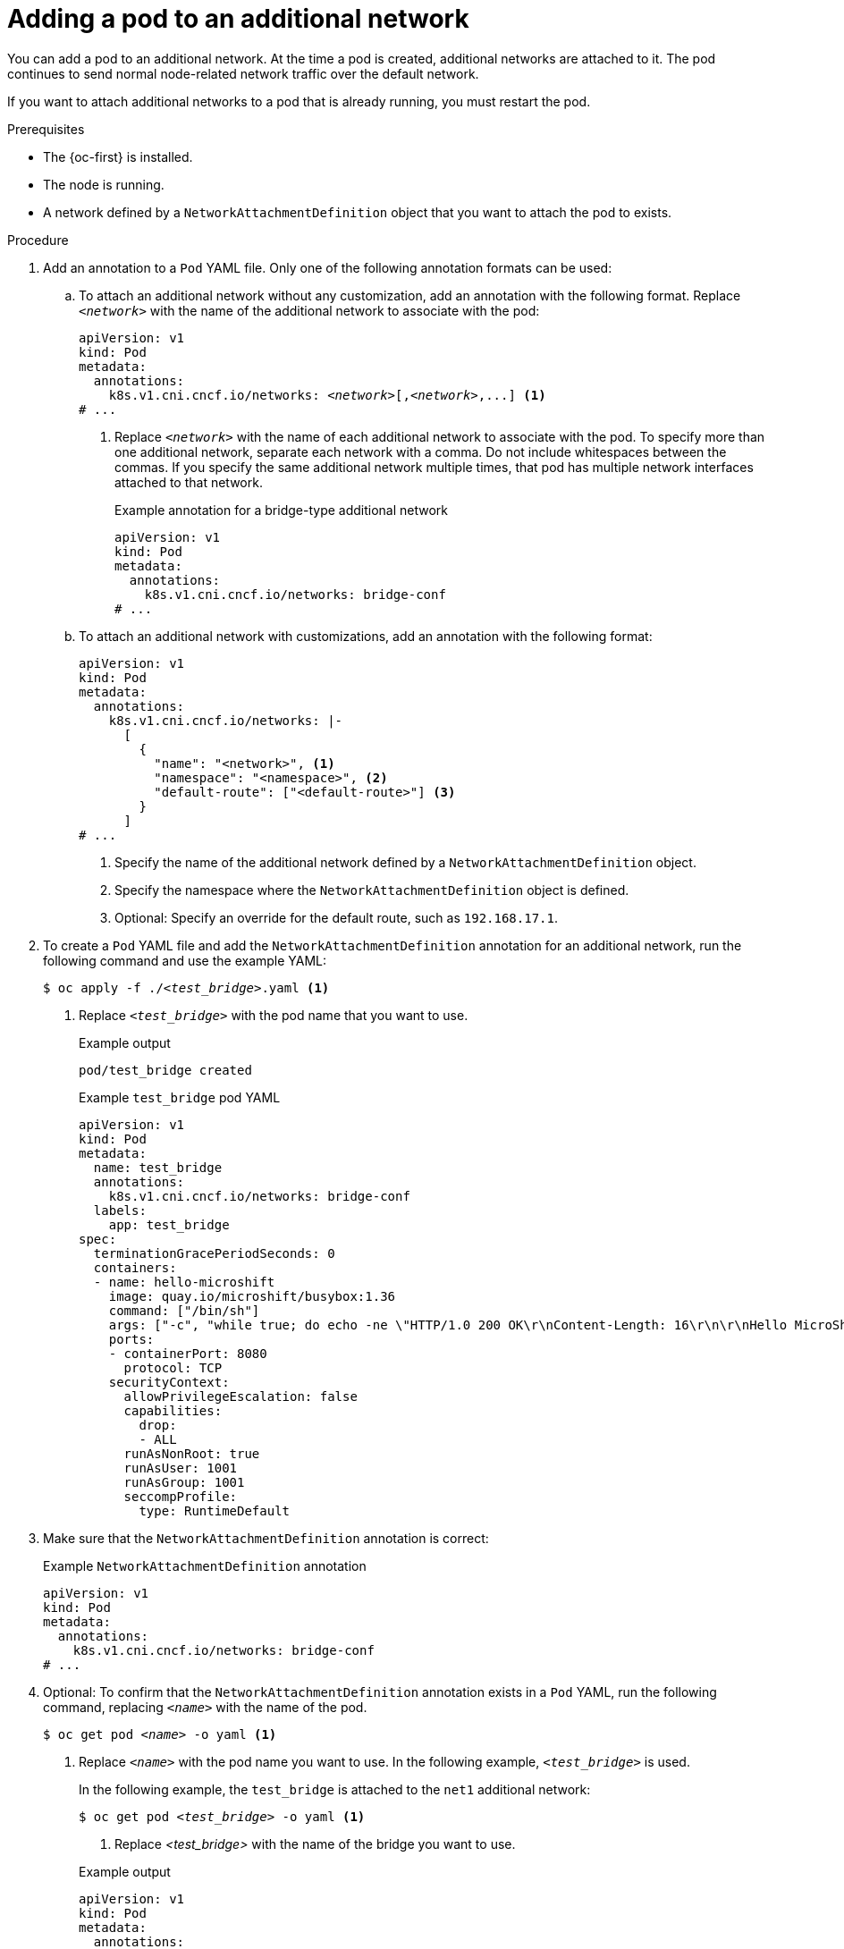 // Module included in the following assemblies:
//
// * microshift_networking/microshift_multiple_networks/microshift-cni-multus-using.adoc

:_mod-docs-content-type: PROCEDURE
[id="microshift-nw-multus-add-pod_{context}"]
= Adding a pod to an additional network

You can add a pod to an additional network. At the time a pod is created, additional networks are attached to it. The pod continues to send normal node-related network traffic over the default network.

If you want to attach additional networks to a pod that is already running, you must restart the pod.

.Prerequisites

* The {oc-first} is installed.
* The node is running.
* A network defined by a `NetworkAttachmentDefinition` object that you want to attach the pod to exists.

.Procedure

. Add an annotation to a `Pod` YAML file. Only one of the following annotation formats can be used:

.. To attach an additional network without any customization, add an annotation with the following format. Replace `_<network>_` with the name of the additional network to associate with the pod:
+
[source,yaml,subs="+quotes"]
----
apiVersion: v1
kind: Pod
metadata:
  annotations:
    k8s.v1.cni.cncf.io/networks: _<network>_[,_<network>_,...] <1>
# ...
----
<1> Replace `_<network>_` with the name of each additional network to associate with the pod. To specify more than one additional network, separate each network with a comma. Do not include whitespaces between the commas. If you specify the same additional network multiple times, that pod has multiple network interfaces attached to that network.
+
.Example annotation for a bridge-type additional network
+
[source,yaml]
----
apiVersion: v1
kind: Pod
metadata:
  annotations:
    k8s.v1.cni.cncf.io/networks: bridge-conf
# ...
----

.. To attach an additional network with customizations, add an annotation with the following format:
+
[source,yaml]
----
apiVersion: v1
kind: Pod
metadata:
  annotations:
    k8s.v1.cni.cncf.io/networks: |-
      [
        {
          "name": "<network>", <1>
          "namespace": "<namespace>", <2>
          "default-route": ["<default-route>"] <3>
        }
      ]
# ...
----
<1> Specify the name of the additional network defined by a `NetworkAttachmentDefinition` object.
<2> Specify the namespace where the `NetworkAttachmentDefinition` object is defined.
<3> Optional: Specify an override for the default route, such as `192.168.17.1`.

. To create a `Pod` YAML file and add the  `NetworkAttachmentDefinition` annotation for an additional network, run the following command and use the example YAML:
+
[source,terminal,subs="+quotes"]
----
$ oc apply -f ./_<test_bridge>_.yaml <1>
----
<1> Replace `_<test_bridge>_` with the pod name that you want to use.
+
.Example output
[source,terminal]
----
pod/test_bridge created
----
+
.Example `test_bridge` pod YAML
[source,yaml]
----
apiVersion: v1
kind: Pod
metadata:
  name: test_bridge
  annotations:
    k8s.v1.cni.cncf.io/networks: bridge-conf
  labels:
    app: test_bridge
spec:
  terminationGracePeriodSeconds: 0
  containers:
  - name: hello-microshift
    image: quay.io/microshift/busybox:1.36
    command: ["/bin/sh"]
    args: ["-c", "while true; do echo -ne \"HTTP/1.0 200 OK\r\nContent-Length: 16\r\n\r\nHello MicroShift\" | nc -l -p 8080 ; done"]
    ports:
    - containerPort: 8080
      protocol: TCP
    securityContext:
      allowPrivilegeEscalation: false
      capabilities:
        drop:
        - ALL
      runAsNonRoot: true
      runAsUser: 1001
      runAsGroup: 1001
      seccompProfile:
        type: RuntimeDefault
----
+
. Make sure that the `NetworkAttachmentDefinition` annotation is correct:
+
.Example `NetworkAttachmentDefinition` annotation
+
[source,yaml]
----
apiVersion: v1
kind: Pod
metadata:
  annotations:
    k8s.v1.cni.cncf.io/networks: bridge-conf
# ...
----

. Optional: To confirm that the `NetworkAttachmentDefinition` annotation exists in a `Pod` YAML, run the following command, replacing `_<name>_` with the name of the pod.
+
[source,terminal,subs="+quotes"]
----
$ oc get pod _<name>_ -o yaml <1>
----
<1> Replace `_<name>_` with the pod name you want to use. In the following example, `_<test_bridge>_` is used.
+
In the following example, the `test_bridge` is attached to the `net1` additional network:
+
--
[source,terminal,subs="+quotes"]
----
$ oc get pod _<test_bridge>_ -o yaml <1>
----
<1> Replace _<test_bridge>_ with the name of the bridge you want to use.
--
+
--
.Example output
[source,yaml]
----
apiVersion: v1
kind: Pod
metadata:
  annotations:
    k8s.v1.cni.cncf.io/networks: bridge-conf
    k8s.v1.cni.cncf.io/network-status: |- <1>
      [{
          "name": "ovn-kubernetes",
          "interface": "eth0",
          "ips": [
              "10.42.0.18"
          ],
          "default": true,
          "dns": {}
      },{
          "name": "bridge-conf",
          "interface": "net1",
          "ips": [
              "20.2.2.100"
          ],
          "mac": "22:2f:60:a5:f8:00",
          "dns": {}
      }]
  name: pod
  namespace: default
spec:
# ...
status:
# ...
----
<1> The `k8s.v1.cni.cncf.io/network-status` parameter is a JSON array of objects. Each object describes the status of an additional network attached to the pod. The annotation value is stored as a plain text value.
--

. Verify that the pod is running by running the following command:
+
[source,terminal]
----
$ oc get pod
----
+
.Example output
[source,terminal]
----
NAME          READY   STATUS    RESTARTS   AGE
test_bridge   1/1     Running   0          81s
----
